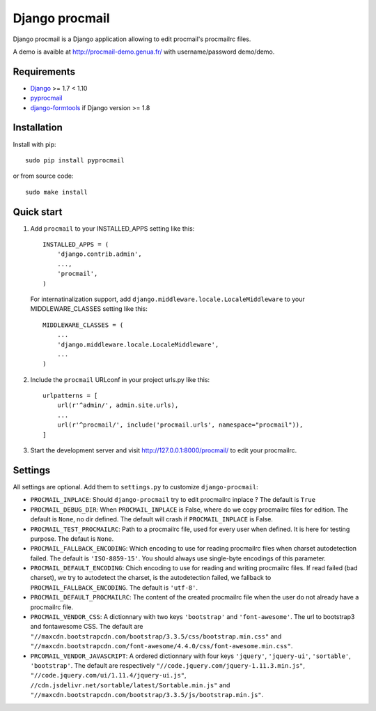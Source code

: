 Django procmail
===============

.. image:: https://img.shields.io/pypi/v/django-procmail.svg
    :target: https://pypi.python.org/pypi/django-procmail

.. image:: https://img.shields.io/pypi/l/django-procmail.svg
    :target: https://www.gnu.org/licenses/gpl-3.0.html

Django procmail is a Django application allowing to edit procmail's procmailrc files.

A demo is avaible at `<http://procmail-demo.genua.fr/>`_ with username/password demo/demo.

Requirements
------------

* `Django <https://pypi.python.org/pypi/Django>`_ >= 1.7 < 1.10
* `pyprocmail <https://pypi.python.org/pypi/pyprocmail>`_
* `django-formtools <https://pypi.python.org/pypi/django-formtools>`_ if Django version >= 1.8

Installation
------------

Install with pip::

    sudo pip install pyprocmail

or from source code::

    sudo make install


Quick start
-----------

1. Add ``procmail`` to your INSTALLED_APPS setting like this::

    INSTALLED_APPS = (
        'django.contrib.admin',
        ...,
        'procmail',
    )

   For internatinalization support, add ``django.middleware.locale.LocaleMiddleware``
   to your MIDDLEWARE_CLASSES setting like this::

    MIDDLEWARE_CLASSES = (
        ...
        'django.middleware.locale.LocaleMiddleware',
        ...
    )

2. Include the ``procmail`` URLconf in your project urls.py like this::

    urlpatterns = [
        url(r'^admin/', admin.site.urls),
        ...
        url(r'^procmail/', include('procmail.urls', namespace="procmail")),
    ]

3. Start the development server and visit http://127.0.0.1:8000/procmail/
   to edit your procmailrc.



Settings
--------

All settings are optional. Add them to ``settings.py`` to customize ``django-procmail``:

* ``PROCMAIL_INPLACE``: Should ``django-procmail`` try to edit procmailrc inplace ?
  The default is ``True``
* ``PROCMAIL_DEBUG_DIR``: When ``PROCMAIL_INPLACE`` is False, where do we copy procmailrc files for
  edition. The default is ``None``, no dir defined. The default will crash if ``PROCMAIL_INPLACE``
  is False.
* ``PROCMAIL_TEST_PROCMAILRC``: Path to a procmailrc file, used for every user when defined.
  It is here for testing purpose. The defaut is ``None``.
* ``PROCMAIL_FALLBACK_ENCODING``: Which encoding to use for reading procmailrc files when
  charset autodetection failed. The default is ``'ISO-8859-15'``. You should always use
  single-byte encodings of this parameter.
* ``PROCMAIL_DEFAULT_ENCODING``: Chich encoding to use for reading and writing procmailrc files.
  If read failed (bad charset), we try to autodetect the charset, is the autodetection failed, we
  fallback to ``PROCMAIL_FALLBACK_ENCODING``. The default is ``'utf-8'``.
* ``PROCMAIL_DEFAULT_PROCMAILRC``: The content of the created procmailrc file when the user do not
  already have a procmailrc file.
* ``PROCMAIL_VENDOR_CSS``: A dictionnary with two keys ``'bootstrap'`` and ``'font-awesome'``.
  The url to bootstrap3 and fontawesome CSS. The default are
  ``"//maxcdn.bootstrapcdn.com/bootstrap/3.3.5/css/bootstrap.min.css"`` and
  ``"//maxcdn.bootstrapcdn.com/font-awesome/4.4.0/css/font-awesome.min.css"``.
* ``PRCOMAIL_VENDOR_JAVASCRIPT``: A ordered dictionnary with four keys ``'jquery'``, ``'jquery-ui'``,
  ``'sortable'``, ``'bootstrap'``. The default are respectively
  ``"//code.jquery.com/jquery-1.11.3.min.js"``, ``"//code.jquery.com/ui/1.11.4/jquery-ui.js"``,
  ``//cdn.jsdelivr.net/sortable/latest/Sortable.min.js"`` and
  ``"//maxcdn.bootstrapcdn.com/bootstrap/3.3.5/js/bootstrap.min.js"``.
